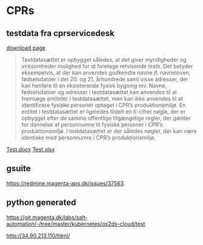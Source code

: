 
* CPRs
** testdata fra cprservicedesk
[[https://cprservicedesk.atlassian.net/wiki/spaces/CPR/pages/11436127/Testdata][download page]]
#+begin_quote
Testdatasættet er opbygget således, at det giver myndigheder og virksomheder mulighed for at foretage retvisende tests. Det betyder eksempelvis, at der kan anvendes godkendte navne jf. navneloven, fødselsdatoer i det 20. og 21. århundrede samt visse adresser, der kan henføre til en eksisterende fysisk bygning mv. Navne, fødselsdatoer og adresser i testdatasættet kan anvendes til at fremsøge entiteter i testdatasættet, men kan ikke anvendes til at identificere fysiske personer optaget i CPR’s produktionsmiljø. En entitet i testdatasættet er ligeledes tildelt en ti-cifret nøgle, der er opbygget efter de samme offentlige tilgængelige regler, der gælder for dannelse af personnumre til fysiske personer i CPR’s produktionsmiljø. I testdatasættet er der således nøgler, der kan være identiske med personnumre i CPR’s produktionsmiljø.
#+end_quote

[[file:data/files/Testpersoner i Demo.docx][Test.docx]]
[[file:data/files/Testpersoner i demo.xlsx][Test.xlsx]]

** gsuite
https://redmine.magenta-aps.dk/issues/37563

** python generated
https://git.magenta.dk/labs/salt-automation/-/tree/master/kubernetes/os2ds-cloud/test

http://34.90.213.110/html/

